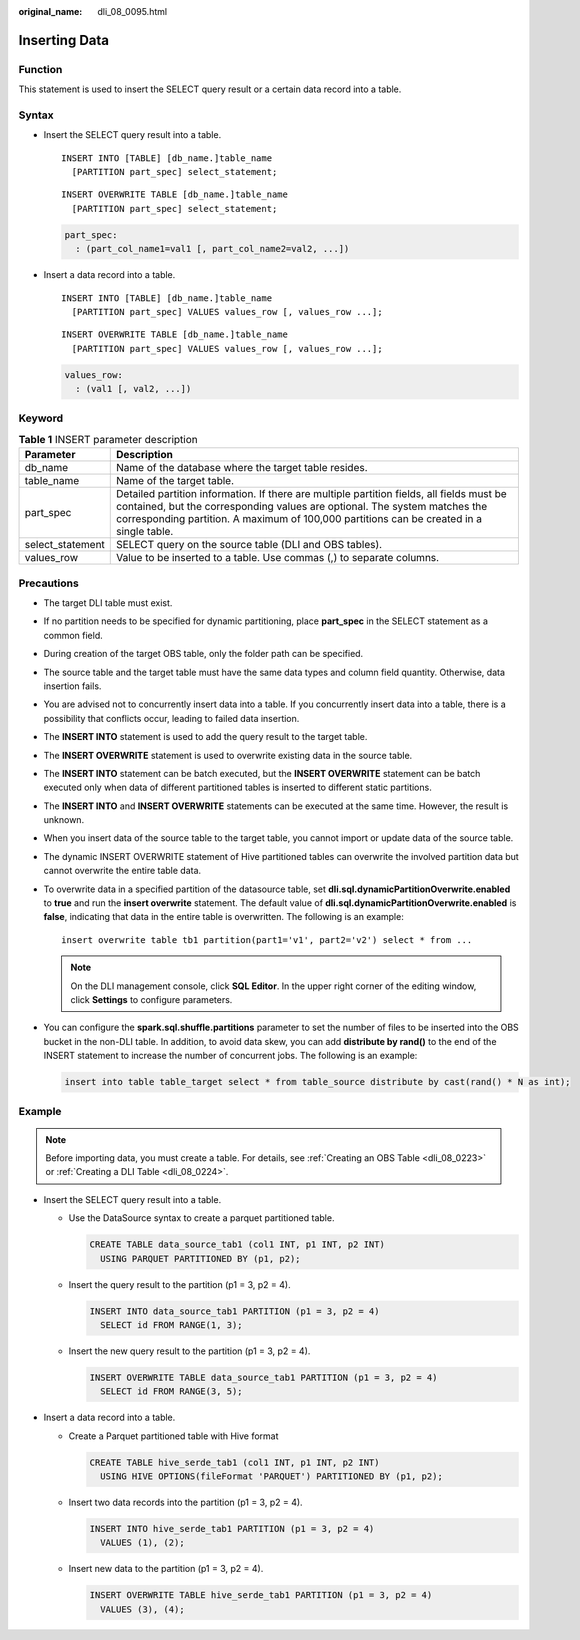 :original_name: dli_08_0095.html

.. _dli_08_0095:

Inserting Data
==============

Function
--------

This statement is used to insert the SELECT query result or a certain data record into a table.

Syntax
------

-  Insert the SELECT query result into a table.

   ::

      INSERT INTO [TABLE] [db_name.]table_name
        [PARTITION part_spec] select_statement;

   ::

      INSERT OVERWRITE TABLE [db_name.]table_name
        [PARTITION part_spec] select_statement;

   .. code-block::

      part_spec:
        : (part_col_name1=val1 [, part_col_name2=val2, ...])

-  Insert a data record into a table.

   ::

      INSERT INTO [TABLE] [db_name.]table_name
        [PARTITION part_spec] VALUES values_row [, values_row ...];

   ::

      INSERT OVERWRITE TABLE [db_name.]table_name
        [PARTITION part_spec] VALUES values_row [, values_row ...];

   .. code-block::

      values_row:
        : (val1 [, val2, ...])

Keyword
-------

.. table:: **Table 1** INSERT parameter description

   +------------------+--------------------------------------------------------------------------------------------------------------------------------------------------------------------------------------------------------------------------------------------------------------------+
   | Parameter        | Description                                                                                                                                                                                                                                                        |
   +==================+====================================================================================================================================================================================================================================================================+
   | db_name          | Name of the database where the target table resides.                                                                                                                                                                                                               |
   +------------------+--------------------------------------------------------------------------------------------------------------------------------------------------------------------------------------------------------------------------------------------------------------------+
   | table_name       | Name of the target table.                                                                                                                                                                                                                                          |
   +------------------+--------------------------------------------------------------------------------------------------------------------------------------------------------------------------------------------------------------------------------------------------------------------+
   | part_spec        | Detailed partition information. If there are multiple partition fields, all fields must be contained, but the corresponding values are optional. The system matches the corresponding partition. A maximum of 100,000 partitions can be created in a single table. |
   +------------------+--------------------------------------------------------------------------------------------------------------------------------------------------------------------------------------------------------------------------------------------------------------------+
   | select_statement | SELECT query on the source table (DLI and OBS tables).                                                                                                                                                                                                             |
   +------------------+--------------------------------------------------------------------------------------------------------------------------------------------------------------------------------------------------------------------------------------------------------------------+
   | values_row       | Value to be inserted to a table. Use commas (,) to separate columns.                                                                                                                                                                                               |
   +------------------+--------------------------------------------------------------------------------------------------------------------------------------------------------------------------------------------------------------------------------------------------------------------+

Precautions
-----------

-  The target DLI table must exist.

-  If no partition needs to be specified for dynamic partitioning, place **part_spec** in the SELECT statement as a common field.

-  During creation of the target OBS table, only the folder path can be specified.

-  The source table and the target table must have the same data types and column field quantity. Otherwise, data insertion fails.

-  You are advised not to concurrently insert data into a table. If you concurrently insert data into a table, there is a possibility that conflicts occur, leading to failed data insertion.

-  The **INSERT INTO** statement is used to add the query result to the target table.

-  The **INSERT OVERWRITE** statement is used to overwrite existing data in the source table.

-  The **INSERT INTO** statement can be batch executed, but the **INSERT OVERWRITE** statement can be batch executed only when data of different partitioned tables is inserted to different static partitions.

-  The **INSERT INTO** and **INSERT OVERWRITE** statements can be executed at the same time. However, the result is unknown.

-  When you insert data of the source table to the target table, you cannot import or update data of the source table.

-  The dynamic INSERT OVERWRITE statement of Hive partitioned tables can overwrite the involved partition data but cannot overwrite the entire table data.

-  To overwrite data in a specified partition of the datasource table, set **dli.sql.dynamicPartitionOverwrite.enabled** to **true** and run the **insert overwrite** statement. The default value of **dli.sql.dynamicPartitionOverwrite.enabled** is **false**, indicating that data in the entire table is overwritten. The following is an example:

   ::

      insert overwrite table tb1 partition(part1='v1', part2='v2') select * from ...

   .. note::

      On the DLI management console, click **SQL Editor**. In the upper right corner of the editing window, click **Settings** to configure parameters.

-  You can configure the **spark.sql.shuffle.partitions** parameter to set the number of files to be inserted into the OBS bucket in the non-DLI table. In addition, to avoid data skew, you can add **distribute by rand()** to the end of the INSERT statement to increase the number of concurrent jobs. The following is an example:

   .. code-block::

      insert into table table_target select * from table_source distribute by cast(rand() * N as int);

Example
-------

.. note::

   Before importing data, you must create a table. For details, see :ref:`Creating an OBS Table <dli_08_0223>` or :ref:`Creating a DLI Table <dli_08_0224>`.

-  Insert the SELECT query result into a table.

   -  Use the DataSource syntax to create a parquet partitioned table.

      .. code-block::

         CREATE TABLE data_source_tab1 (col1 INT, p1 INT, p2 INT)
           USING PARQUET PARTITIONED BY (p1, p2);

   -  Insert the query result to the partition (p1 = 3, p2 = 4).

      .. code-block::

         INSERT INTO data_source_tab1 PARTITION (p1 = 3, p2 = 4)
           SELECT id FROM RANGE(1, 3);

   -  Insert the new query result to the partition (p1 = 3, p2 = 4).

      .. code-block::

         INSERT OVERWRITE TABLE data_source_tab1 PARTITION (p1 = 3, p2 = 4)
           SELECT id FROM RANGE(3, 5);

-  Insert a data record into a table.

   -  Create a Parquet partitioned table with Hive format

      .. code-block::

         CREATE TABLE hive_serde_tab1 (col1 INT, p1 INT, p2 INT)
           USING HIVE OPTIONS(fileFormat 'PARQUET') PARTITIONED BY (p1, p2);

   -  Insert two data records into the partition (p1 = 3, p2 = 4).

      .. code-block::

         INSERT INTO hive_serde_tab1 PARTITION (p1 = 3, p2 = 4)
           VALUES (1), (2);

   -  Insert new data to the partition (p1 = 3, p2 = 4).

      .. code-block::

         INSERT OVERWRITE TABLE hive_serde_tab1 PARTITION (p1 = 3, p2 = 4)
           VALUES (3), (4);
